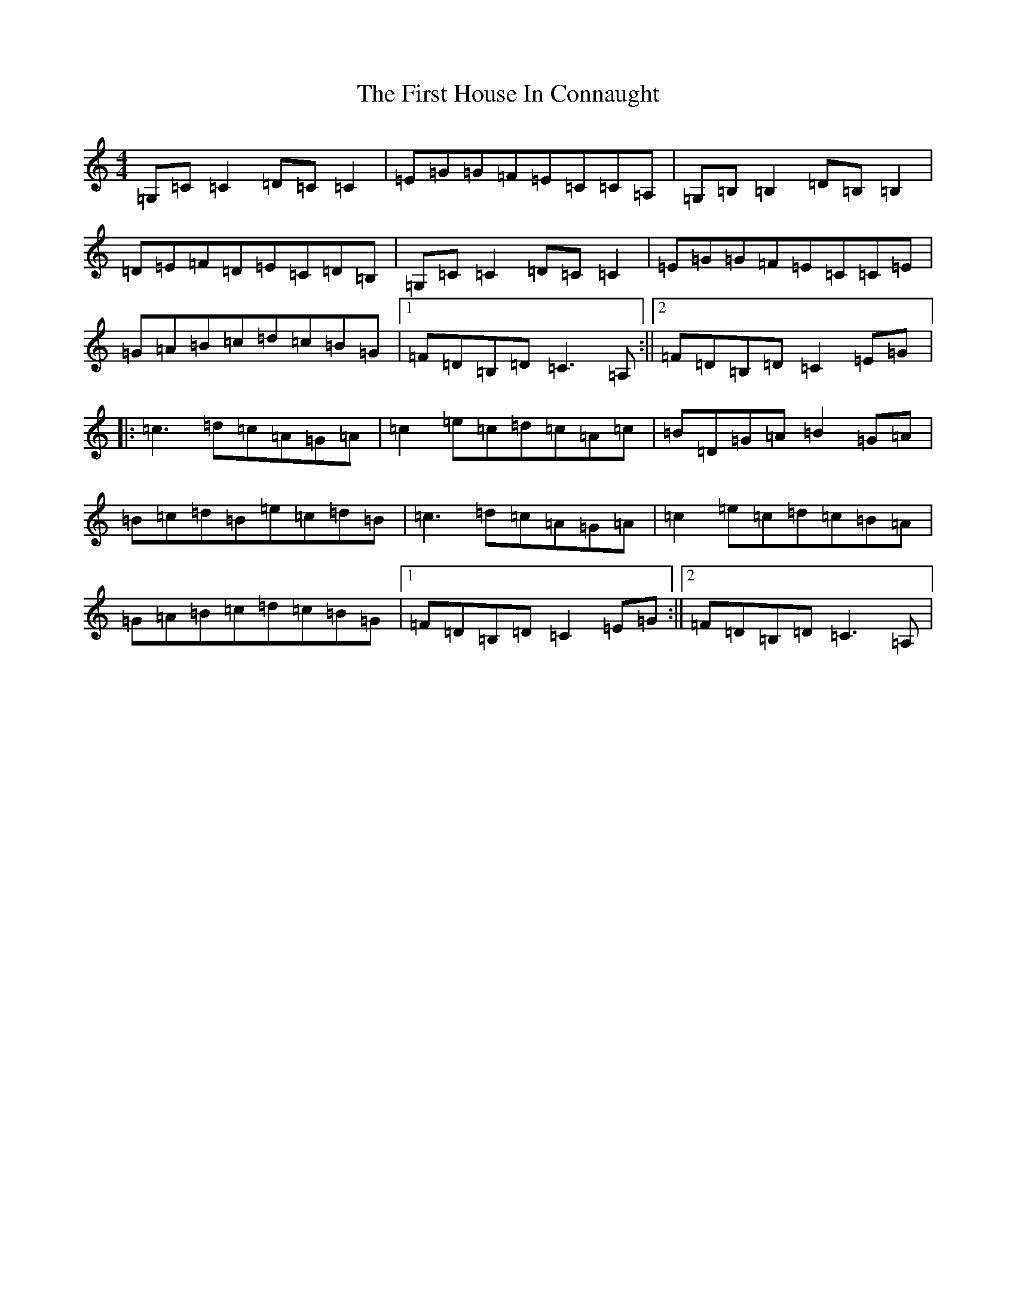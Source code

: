 X: 6827
T: First House In Connaught, The
S: https://thesession.org/tunes/2601#setting15857
R: reel
M:4/4
L:1/8
K: C Major
=G,=C=C2=D=C=C2|=E=G=G=F=E=C=C=A,|=G,=B,=B,2=D=B,=B,2|=D=E=F=D=E=C=D=B,|=G,=C=C2=D=C=C2|=E=G=G=F=E=C=C=E|=G=A=B=c=d=c=B=G|1=F=D=B,=D=C3=A,:||2=F=D=B,=D=C2=E=G|:=c3=d=c=A=G=A|=c2=e=c=d=c=A=c|=B=D=G=A=B2=G=A|=B=c=d=B=e=c=d=B|=c3=d=c=A=G=A|=c2=e=c=d=c=B=A|=G=A=B=c=d=c=B=G|1=F=D=B,=D=C2=E=G:||2=F=D=B,=D=C3=A,|